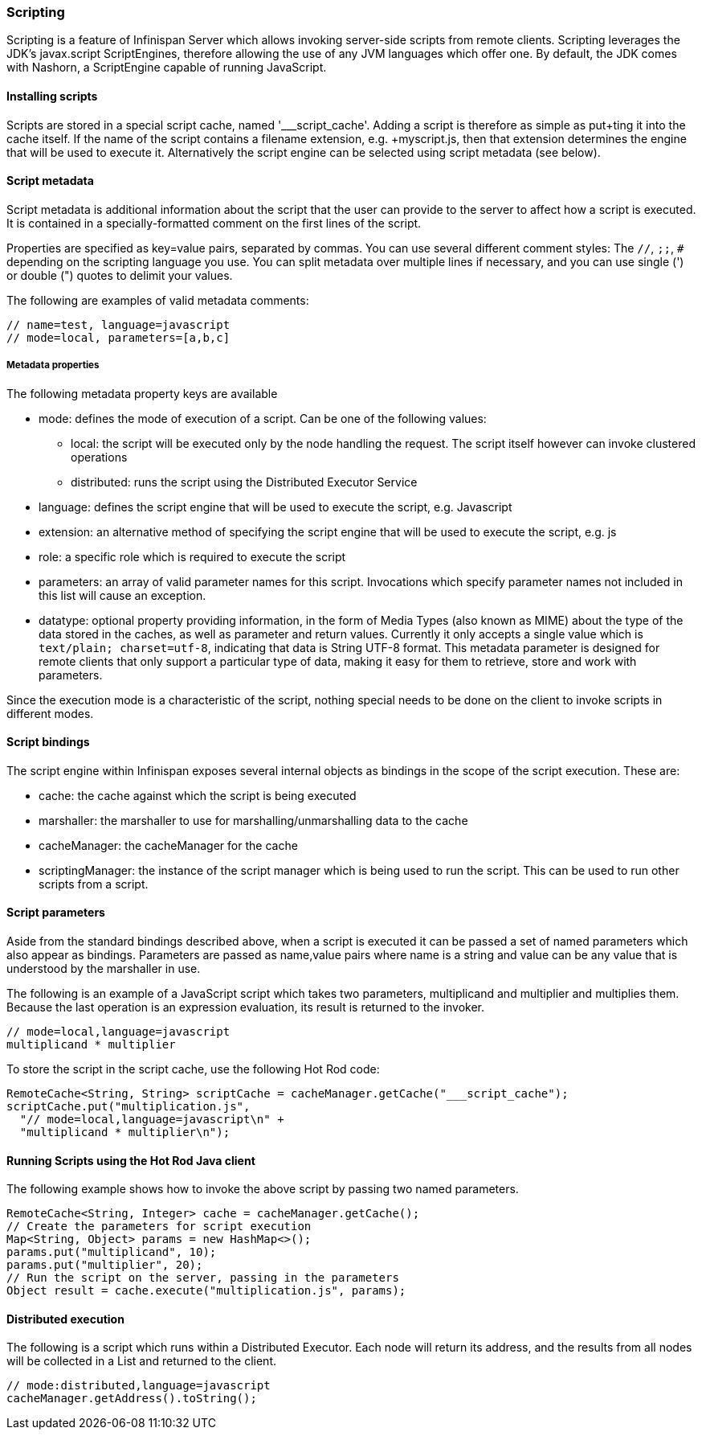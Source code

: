 === Scripting

Scripting is a feature of Infinispan Server which allows invoking server-side scripts from remote clients.
Scripting leverages the JDK's javax.script ScriptEngines, therefore allowing the use of any JVM languages which offer one. 
By default, the JDK comes with Nashorn, a ScriptEngine capable of running JavaScript.

==== Installing scripts
Scripts are stored in a special script cache, named '___script_cache'. 
Adding a script is therefore as simple as +put+ting it into the cache itself. If the name of the script contains a filename extension, e.g. +myscript.js+, then that extension determines the engine that will be used to execute it. 
Alternatively the script engine can be selected using script metadata (see below). 

==== Script metadata
Script metadata is additional information about the script that the user can provide to the server to affect how a script is executed. 
It is contained in a specially-formatted comment on the first lines of the script. 

Properties are specified as +key=value+ pairs, separated by commas.
You can use several different comment styles: The `//`, `;;`, `#` depending on the scripting language you use. You can split metadata over multiple lines if necessary, and you can use single (') or double (") quotes to delimit your values.

The following are examples of valid metadata comments:
[source,javascript]
----
// name=test, language=javascript
// mode=local, parameters=[a,b,c]
----

===== Metadata properties 

The following metadata property keys are available

* mode: defines the mode of execution of a script. Can be one of the following values:
** local: the script will be executed only by the node handling the request. The script itself however can invoke clustered operations
** distributed: runs the script using the Distributed Executor Service
* language: defines the script engine that will be used to execute the script, e.g. Javascript
* extension: an alternative method of specifying the script engine that will be used to execute the script, e.g. js
* role: a specific role which is required to execute the script
* parameters: an array of valid parameter names for this script. Invocations which specify parameter names not included in this list will cause an exception.
* datatype: optional property providing information, in the form of
Media Types (also known as MIME) about the type of the data stored in the
caches, as well as parameter and return values. Currently it only accepts a
single value which is `text/plain; charset=utf-8`, indicating that data is
String UTF-8 format. This metadata parameter is designed for remote clients
that only support a particular type of data, making it easy for them to
retrieve, store and work with parameters.

Since the execution mode is a characteristic of the script, nothing special needs to be done on the client to invoke scripts in different modes.

==== Script bindings
The script engine within Infinispan exposes several internal objects as bindings in the scope of the script execution. 
These are:

* cache: the cache against which the script is being executed
* marshaller: the marshaller to use for marshalling/unmarshalling data to the cache
* cacheManager: the cacheManager for the cache
* scriptingManager: the instance of the script manager which is being used to run the script. This can be used to run other scripts from a script.

==== Script parameters
Aside from the standard bindings described above, when a script is executed it can be passed a set of named parameters which also appear as bindings.
Parameters are passed as +name,value+ pairs where +name+ is a string and +value+ can be any value that is understood by the marshaller in use.

The following is an example of a JavaScript script which takes two parameters, +multiplicand+ and +multiplier+ and multiplies them. 
Because the last operation is an expression evaluation, its result is returned to the invoker.
[source,javascript]
----
// mode=local,language=javascript
multiplicand * multiplier
----

To store the script in the script cache, use the following Hot Rod code:

[source,java]
----
RemoteCache<String, String> scriptCache = cacheManager.getCache("___script_cache");
scriptCache.put("multiplication.js", 
  "// mode=local,language=javascript\n" +
  "multiplicand * multiplier\n");
----

==== Running Scripts using the Hot Rod Java client
The following example shows how to invoke the above script by passing two named parameters.

[source,java]
----
RemoteCache<String, Integer> cache = cacheManager.getCache();
// Create the parameters for script execution
Map<String, Object> params = new HashMap<>();
params.put("multiplicand", 10);
params.put("multiplier", 20);
// Run the script on the server, passing in the parameters
Object result = cache.execute("multiplication.js", params);
----

==== Distributed execution
The following is a script which runs within a Distributed Executor. 
Each node will return its address, and the results from all nodes will be collected in a List and returned to the client.
[source,javascript]
----
// mode:distributed,language=javascript
cacheManager.getAddress().toString();
----

